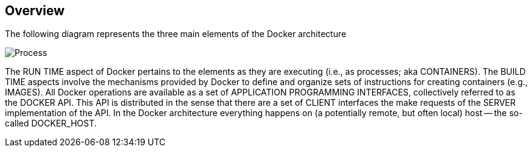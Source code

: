 == Overview

ifndef::imagesdir[:imagesdir: ../images]

The following diagram represents the three main elements of the Docker architecture

image::overview.svg[Process, pdfwidth=50%]

The +RUN TIME+ aspect of Docker pertains to the elements as they are executing (i.e., as processes; aka CONTAINERS). The +BUILD TIME+ aspects involve the mechanisms provided by Docker to define and organize sets of instructions for creating containers (e.g., IMAGES). All Docker operations are available as a set of +APPLICATION PROGRAMMING INTERFACES+, collectively referred to as the +DOCKER API+. This API is distributed in the sense that there are a  set of +CLIENT+ interfaces the make requests of the +SERVER+ implementation of the API. In the Docker architecture everything happens on (a potentially remote, but often local) host -- the so-called DOCKER_HOST.